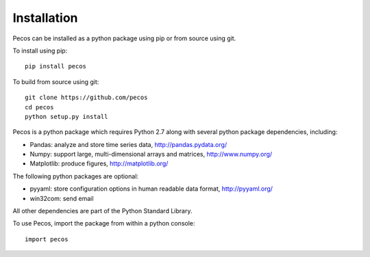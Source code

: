 Installation
======================================

Pecos can be installed as a python package using pip or from source using git.  

To install using pip::

	pip install pecos 
	
To build from source using git::

	git clone https://github.com/pecos
	cd pecos
	python setup.py install

Pecos is a python package which requires Python 2.7 along with several python 
package dependencies, including:

* Pandas: analyze and store time series data, 
  http://pandas.pydata.org/
* Numpy: support large, multi-dimensional arrays and matrices, 
  http://www.numpy.org/
* Matplotlib: produce figures, 
  http://matplotlib.org/

The following python packages are optional:

* pyyaml: store configuration options in human readable data format,
  http://pyyaml.org/
* win32com: send email

All other dependencies are part of the Python Standard Library.

To use Pecos, import the package from within a python console::

	import pecos	